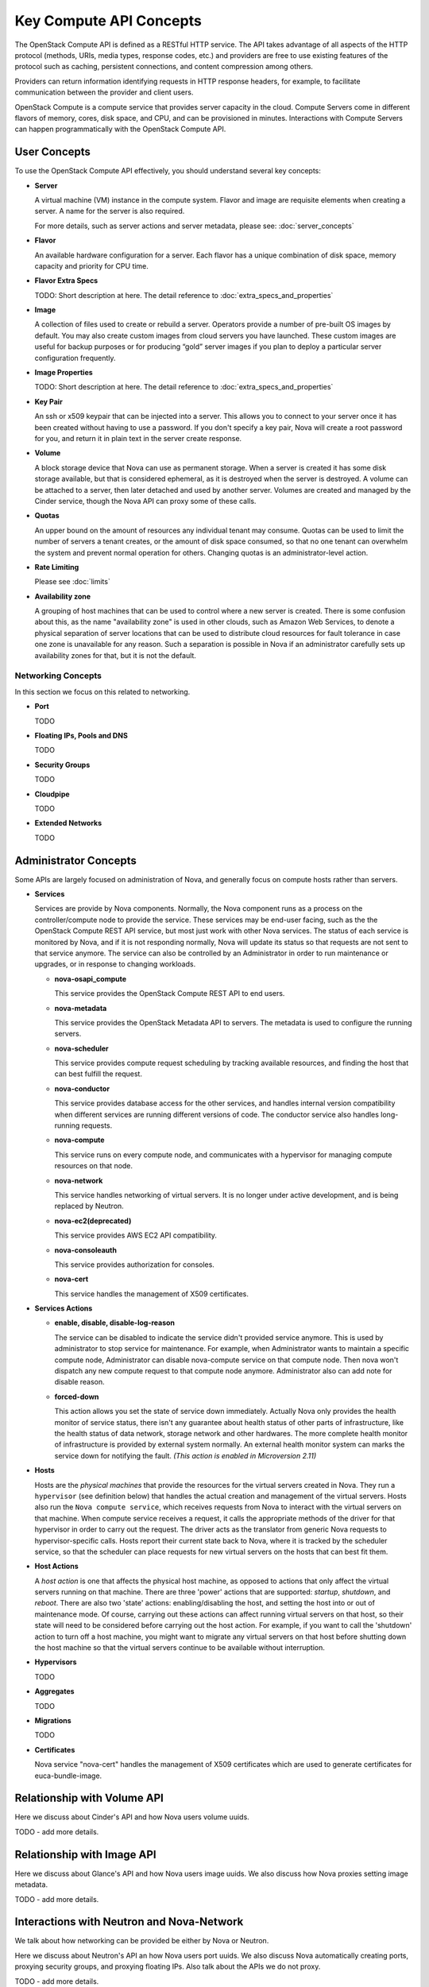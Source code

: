 =========================
Key Compute API Concepts
=========================

The OpenStack Compute API is defined as a RESTful HTTP service. The API
takes advantage of all aspects of the HTTP protocol (methods, URIs,
media types, response codes, etc.) and providers are free to use
existing features of the protocol such as caching, persistent
connections, and content compression among others.

Providers can return information identifying requests in HTTP response
headers, for example, to facilitate communication between the provider
and client users.

OpenStack Compute is a compute service that provides server capacity in
the cloud. Compute Servers come in different flavors of memory, cores,
disk space, and CPU, and can be provisioned in minutes. Interactions
with Compute Servers can happen programmatically with the OpenStack
Compute API.

User Concepts
==============

To use the OpenStack Compute API effectively, you should understand
several key concepts:

-  **Server**

   A virtual machine (VM) instance in the compute system. Flavor and
   image are requisite elements when creating a server. A name for the server
   is also required.

   For more details, such as server actions and server metadata,
   please see: :doc:`server_concepts`

-  **Flavor**

   An available hardware configuration for a server. Each flavor has a
   unique combination of disk space, memory capacity and priority for
   CPU time.

-  **Flavor Extra Specs**

   TODO: Short description at here. The detail reference to
   :doc:`extra_specs_and_properties`

-  **Image**

   A collection of files used to create or rebuild a server. Operators
   provide a number of pre-built OS images by default. You may also
   create custom images from cloud servers you have launched. These
   custom images are useful for backup purposes or for producing “gold”
   server images if you plan to deploy a particular server configuration
   frequently.

-  **Image Properties**

   TODO: Short description at here. The detail reference to
   :doc:`extra_specs_and_properties`

-  **Key Pair**

   An ssh or x509 keypair that can be injected into a server. This allows you
   to connect to your server once it has been created without having to use a
   password. If you don't specify a key pair, Nova will create a root password
   for you, and return it in plain text in the server create response.

-  **Volume**

   A block storage device that Nova can use as permanent storage. When a server
   is created it has some disk storage available, but that is considered
   ephemeral, as it is destroyed when the server is destroyed. A volume can be
   attached to a server, then later detached and used by another server.
   Volumes are created and managed by the Cinder service, though the Nova API
   can proxy some of these calls.

-  **Quotas**

   An upper bound on the amount of resources any individual tenant may consume.
   Quotas can be used to limit the number of servers a tenant creates, or the
   amount of disk space consumed, so that no one tenant can overwhelm the
   system and prevent normal operation for others. Changing quotas is an
   administrator-level action.

-  **Rate Limiting**

   Please see :doc:`limits`

-  **Availability zone**

   A grouping of host machines that can be used to control where a new server
   is created. There is some confusion about this, as the name "availability
   zone" is used in other clouds, such as Amazon Web Services, to denote a
   physical separation of server locations that can be used to distribute cloud
   resources for fault tolerance in case one zone is unavailable for any
   reason. Such a separation is possible in Nova if an administrator carefully
   sets up availability zones for that, but it is not the default.

Networking Concepts
-------------------

In this section we focus on this related to networking.

-  **Port**

   TODO

-  **Floating IPs, Pools and DNS**

   TODO

-  **Security Groups**

   TODO

-  **Cloudpipe**

   TODO

-  **Extended Networks**

   TODO


Administrator Concepts
=======================

Some APIs are largely focused on administration of Nova, and generally focus
on compute hosts rather than servers.

-  **Services**

   Services are provide by Nova components. Normally, the Nova component runs
   as a process on the controller/compute node to provide the service. These
   services may be end-user facing, such as the the OpenStack Compute REST API
   service, but most just work with other Nova services. The status of each
   service is monitored by Nova, and if it is not responding normally, Nova
   will update its status so that requests are not sent to that service
   anymore. The service can also be controlled by an Administrator in order to
   run maintenance or upgrades, or in response to changing workloads.

   - **nova-osapi_compute**

     This service provides the OpenStack Compute REST API to end users.

   - **nova-metadata**

     This service provides the OpenStack Metadata API to servers. The metadata
     is used to configure the running servers.

   - **nova-scheduler**

     This service provides compute request scheduling by tracking available
     resources, and finding the host that can best fulfill the request.

   - **nova-conductor**

     This service provides database access for the other services, and handles
     internal version compatibility when different services are running
     different versions of code. The conductor service also handles
     long-running requests.

   - **nova-compute**

     This service runs on every compute node, and communicates with a
     hypervisor for managing compute resources on that node.

   - **nova-network**

     This service handles networking of virtual servers. It is no longer under
     active development, and is being replaced by Neutron.

   - **nova-ec2(deprecated)**

     This service provides AWS EC2 API compatibility.

   - **nova-consoleauth**

     This service provides authorization for consoles.

   - **nova-cert**

     This service handles the management of X509 certificates.

-  **Services Actions**

   - **enable, disable, disable-log-reason**

     The service can be disabled to indicate the service didn't provided
     service anymore. This is used by administrator to stop service for
     maintenance.
     For example, when Administrator wants to maintain a specific compute node,
     Administrator can disable nova-compute service on that compute node. Then
     nova won't dispatch any new compute request to that compute node anymore.
     Administrator also can add note for disable reason.

   - **forced-down**

     This action allows you set the state of service down immediately. Actually
     Nova only provides the health monitor of service status, there isn't any
     guarantee about health status of other parts of infrastructure, like the
     health status of data network, storage network and other hardwares. The
     more complete health monitor of infrastructure is provided by external
     system normally. An external health monitor system can marks the service
     down for notifying the fault.
     `(This action is enabled in Microversion 2.11)`

-  **Hosts**

   Hosts are the *physical machines* that provide the resources for the virtual
   servers created in Nova. They run a ``hypervisor`` (see definition below)
   that handles the actual creation and management of the virtual servers.
   Hosts also run the ``Nova compute service``, which receives requests from
   Nova to interact with the virtual servers on that machine. When compute
   service receives a request, it calls the appropriate methods of the driver
   for that hypervisor in order to carry out the request. The driver acts as
   the translator from generic Nova requests to hypervisor-specific calls.
   Hosts report their current state back to Nova, where it is tracked by the
   scheduler service, so that the scheduler can place requests for new virtual
   servers on the hosts that can best fit them.

-  **Host Actions**

   A *host action* is one that affects the physical host machine, as opposed to
   actions that only affect the virtual servers running on that machine. There
   are three 'power' actions that are supported: *startup*, *shutdown*, and
   *reboot*. There are also two 'state' actions: enabling/disabling the host,
   and setting the host into or out of maintenance mode. Of course, carrying
   out these actions can affect running virtual servers on that host, so their
   state will need to be considered before carrying out the host action. For
   example, if you want to call the 'shutdown' action to turn off a host
   machine, you might want to migrate any virtual servers on that host before
   shutting down the host machine so that the virtual servers continue to be
   available without interruption.

-  **Hypervisors**

   TODO

-  **Aggregates**

   TODO

-  **Migrations**

   TODO

-  **Certificates**

   Nova service "nova-cert" handles the management of X509 certificates which
   are used to generate certificates for euca-bundle-image.

Relationship with Volume API
=============================

Here we discuss about Cinder's API and how Nova users volume uuids.

TODO - add more details.

Relationship with Image API
=============================

Here we discuss about Glance's API and how Nova users image uuids.
We also discuss how Nova proxies setting image metadata.

TODO - add more details.

Interactions with Neutron and Nova-Network
==========================================

We talk about how networking can be provided be either by Nova or Neutron.

Here we discuss about Neutron's API an how Nova users port uuids.
We also discuss Nova automatically creating ports, proxying security groups,
and proxying floating IPs. Also talk about the APIs we do not proxy.

TODO - add more details.

